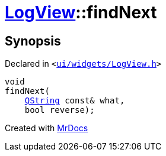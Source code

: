 [#LogView-findNext]
= xref:LogView.adoc[LogView]::findNext
:relfileprefix: ../
:mrdocs:


== Synopsis

Declared in `&lt;https://github.com/PrismLauncher/PrismLauncher/blob/develop/ui/widgets/LogView.h#L18[ui&sol;widgets&sol;LogView&period;h]&gt;`

[source,cpp,subs="verbatim,replacements,macros,-callouts"]
----
void
findNext(
    xref:QString.adoc[QString] const& what,
    bool reverse);
----



[.small]#Created with https://www.mrdocs.com[MrDocs]#
